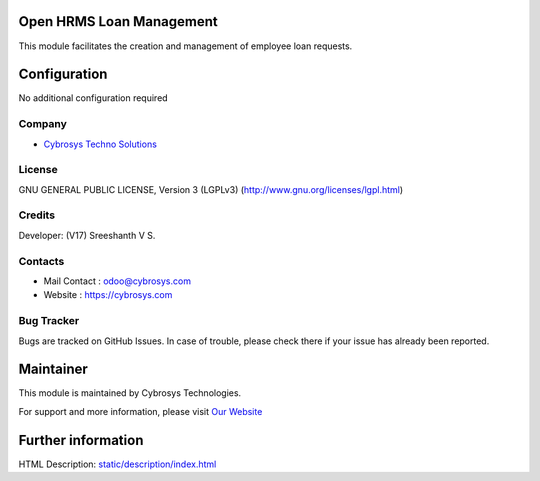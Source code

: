 .. image:: https://img.shields.io/badge/license-LGPL--3-green.svg
    :target: https://www.gnu.org/licenses/lgpl-3.0-standalone.html
    :alt: License: LGPL-3

Open HRMS Loan Management
===========================
This module facilitates the creation and management of employee loan requests.

Configuration
=============
No additional configuration required

Company
-------
* `Cybrosys Techno Solutions <https://cybrosys.com/>`__

License
-------
GNU GENERAL PUBLIC LICENSE, Version 3 (LGPLv3)
(http://www.gnu.org/licenses/lgpl.html)

Credits
-------
Developer: (V17)  Sreeshanth V S.

Contacts
--------
* Mail Contact : odoo@cybrosys.com
* Website : https://cybrosys.com

Bug Tracker
-----------
Bugs are tracked on GitHub Issues. In case of trouble, please check there if
your issue has already been reported.

Maintainer
==========
.. image:: https://cybrosys.com/images/logo.png
   :target: https://cybrosys.com

This module is maintained by Cybrosys Technologies.

For support and more information, please visit `Our Website <https://cybrosys.com/>`__

Further information
===================
HTML Description: `<static/description/index.html>`__
